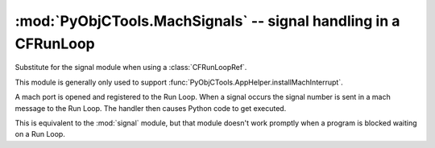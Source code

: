 ================================================================
:mod:`PyObjCTools.MachSignals` -- signal handling in a CFRunLoop
================================================================

.. module:: PyObjCTools.MachSignals
   :synopsis: signal handling in a CFRunLoop

Substitute for the signal module when using a :class:`CFRunLoopRef`.

This module is generally only used to support :func:`PyObjCTools.AppHelper.installMachInterrupt`.

A mach port is opened and registered to the Run Loop.
When a signal occurs the signal number is sent in a mach
message to the Run Loop.  The handler then causes Python
code to get executed.

This is equivalent to the :mod:`signal` module, but that module
doesn't work promptly when a program is blocked waiting on
a Run Loop.

.. function:: getsignal(signum)

   Query the current signal handler for *signum*.

   :param int signum: Signal value to query,should be one of the ``SIG*`` constants from :mod:`signal`.
   :returns: :data:`None` when there is no signal handler, handler function otherwise.

.. function:: signal(signum, handler)

   Install a new signal handler for *signum*.

   :param int signum: Signal value to set,should be one of the ``SIG*`` constants from :mod:`signal`.
   :param handler: Signal handler callable, should accept a single positional parameter, the signal number.
   :returns: The previous signal handler, or :data:`None` when there is no previous handler.
